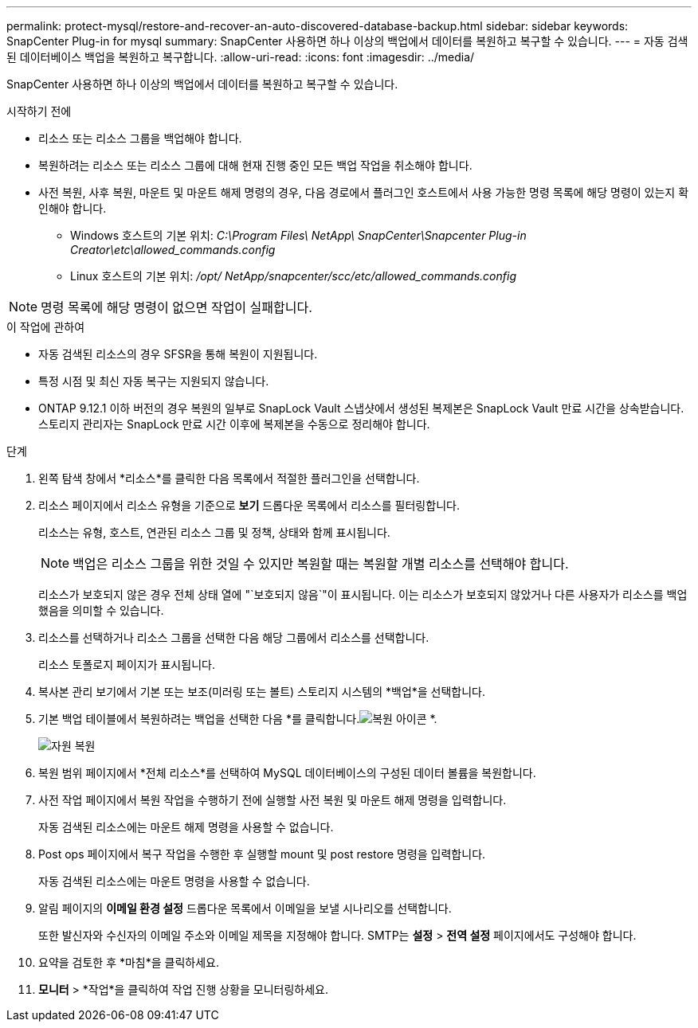---
permalink: protect-mysql/restore-and-recover-an-auto-discovered-database-backup.html 
sidebar: sidebar 
keywords: SnapCenter Plug-in for mysql 
summary: SnapCenter 사용하면 하나 이상의 백업에서 데이터를 복원하고 복구할 수 있습니다. 
---
= 자동 검색된 데이터베이스 백업을 복원하고 복구합니다.
:allow-uri-read: 
:icons: font
:imagesdir: ../media/


[role="lead"]
SnapCenter 사용하면 하나 이상의 백업에서 데이터를 복원하고 복구할 수 있습니다.

.시작하기 전에
* 리소스 또는 리소스 그룹을 백업해야 합니다.
* 복원하려는 리소스 또는 리소스 그룹에 대해 현재 진행 중인 모든 백업 작업을 취소해야 합니다.
* 사전 복원, 사후 복원, 마운트 및 마운트 해제 명령의 경우, 다음 경로에서 플러그인 호스트에서 사용 가능한 명령 목록에 해당 명령이 있는지 확인해야 합니다.
+
** Windows 호스트의 기본 위치: _C:\Program Files\ NetApp\ SnapCenter\Snapcenter Plug-in Creator\etc\allowed_commands.config_
** Linux 호스트의 기본 위치: _/opt/ NetApp/snapcenter/scc/etc/allowed_commands.config_





NOTE: 명령 목록에 해당 명령이 없으면 작업이 실패합니다.

.이 작업에 관하여
* 자동 검색된 리소스의 경우 SFSR을 통해 복원이 지원됩니다.
* 특정 시점 및 최신 자동 복구는 지원되지 않습니다.
* ONTAP 9.12.1 이하 버전의 경우 복원의 일부로 SnapLock Vault 스냅샷에서 생성된 복제본은 SnapLock Vault 만료 시간을 상속받습니다. 스토리지 관리자는 SnapLock 만료 시간 이후에 복제본을 수동으로 정리해야 합니다.


.단계
. 왼쪽 탐색 창에서 *리소스*를 클릭한 다음 목록에서 적절한 플러그인을 선택합니다.
. 리소스 페이지에서 리소스 유형을 기준으로 *보기* 드롭다운 목록에서 리소스를 필터링합니다.
+
리소스는 유형, 호스트, 연관된 리소스 그룹 및 정책, 상태와 함께 표시됩니다.

+

NOTE: 백업은 리소스 그룹을 위한 것일 수 있지만 복원할 때는 복원할 개별 리소스를 선택해야 합니다.

+
리소스가 보호되지 않은 경우 전체 상태 열에 "`보호되지 않음`"이 표시됩니다.  이는 리소스가 보호되지 않았거나 다른 사용자가 리소스를 백업했음을 의미할 수 있습니다.

. 리소스를 선택하거나 리소스 그룹을 선택한 다음 해당 그룹에서 리소스를 선택합니다.
+
리소스 토폴로지 페이지가 표시됩니다.

. 복사본 관리 보기에서 기본 또는 보조(미러링 또는 볼트) 스토리지 시스템의 *백업*을 선택합니다.
. 기본 백업 테이블에서 복원하려는 백업을 선택한 다음 *를 클릭합니다.image:../media/restore_icon.gif["복원 아이콘"] *.
+
image::../media/restoring_resource.gif[자원 복원]

. 복원 범위 페이지에서 *전체 리소스*를 선택하여 MySQL 데이터베이스의 구성된 데이터 볼륨을 복원합니다.
. 사전 작업 페이지에서 복원 작업을 수행하기 전에 실행할 사전 복원 및 마운트 해제 명령을 입력합니다.
+
자동 검색된 리소스에는 마운트 해제 명령을 사용할 수 없습니다.

. Post ops 페이지에서 복구 작업을 수행한 후 실행할 mount 및 post restore 명령을 입력합니다.
+
자동 검색된 리소스에는 마운트 명령을 사용할 수 없습니다.

. 알림 페이지의 *이메일 환경 설정* 드롭다운 목록에서 이메일을 보낼 시나리오를 선택합니다.
+
또한 발신자와 수신자의 이메일 주소와 이메일 제목을 지정해야 합니다.  SMTP는 *설정* > *전역 설정* 페이지에서도 구성해야 합니다.

. 요약을 검토한 후 *마침*을 클릭하세요.
. *모니터* > *작업*을 클릭하여 작업 진행 상황을 모니터링하세요.

